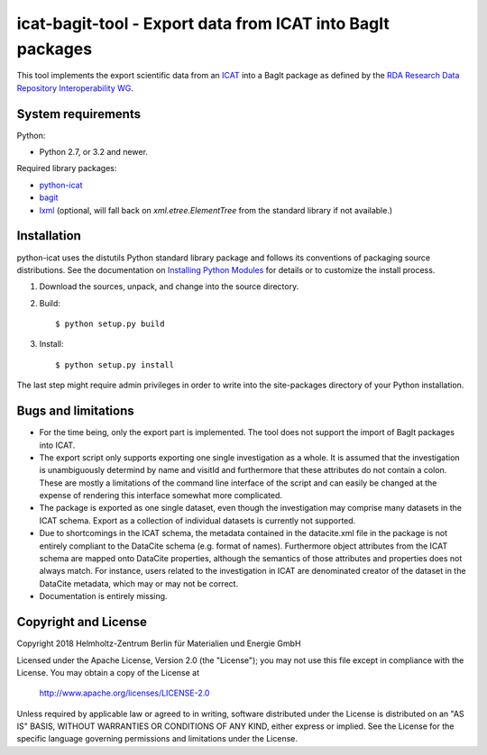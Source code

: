 icat-bagit-tool - Export data from ICAT into BagIt packages
===========================================================

This tool implements the export scientific data from an `ICAT`_ into a
BagIt package as defined by the `RDA Research Data Repository
Interoperability WG`__.

.. __: `RDA-rdrinterop`_


System requirements
-------------------

Python:

+ Python 2.7, or 3.2 and newer.

Required library packages:

+ `python-icat`_

+ `bagit`_

+ `lxml`_
  (optional, will fall back on `xml.etree.ElementTree` from the
  standard library if not available.)


Installation
------------

python-icat uses the distutils Python standard library package and
follows its conventions of packaging source distributions.  See the
documentation on `Installing Python Modules`_ for details or to
customize the install process.

1. Download the sources, unpack, and change into the source directory.

2. Build::

     $ python setup.py build

3. Install::

     $ python setup.py install

The last step might require admin privileges in order to write into
the site-packages directory of your Python installation.


Bugs and limitations
--------------------

+ For the time being, only the export part is implemented.  The tool
  does not support the import of BagIt packages into ICAT.

+ The export script only supports exporting one single investigation
  as a whole.  It is assumed that the investigation is unambiguously
  determind by name and visitId and furthermore that these attributes
  do not contain a colon.  These are mostly a limitations of the
  command line interface of the script and can easily be changed at
  the expense of rendering this interface somewhat more complicated.

+ The package is exported as one single dataset, even though the
  investigation may comprise many datasets in the ICAT schema.  Export
  as a collection of individual datasets is currently not supported.

+ Due to shortcomings in the ICAT schema, the metadata contained in
  the datacite.xml file in the package is not entirely compliant to
  the DataCite schema (e.g. format of names).  Furthermore object
  attributes from the ICAT schema are mapped onto DataCite properties,
  although the semantics of those attributes and properties does not
  always match.  For instance, users related to the investigation in
  ICAT are denominated creator of the dataset in the DataCite
  metadata, which may or may not be correct.

+ Documentation is entirely missing.


Copyright and License
---------------------

Copyright 2018
Helmholtz-Zentrum Berlin für Materialien und Energie GmbH

Licensed under the Apache License, Version 2.0 (the "License"); you
may not use this file except in compliance with the License.  You may
obtain a copy of the License at

    http://www.apache.org/licenses/LICENSE-2.0

Unless required by applicable law or agreed to in writing, software
distributed under the License is distributed on an "AS IS" BASIS,
WITHOUT WARRANTIES OR CONDITIONS OF ANY KIND, either express or
implied.  See the License for the specific language governing
permissions and limitations under the License.


.. _ICAT: https://www.icatproject.org/
.. _RDA-rdrinterop: https://rd-alliance.org/groups/research-data-repository-interoperability-wg.html
.. _python-icat: https://icatproject.org/user-documentation/python-icat/
.. _bagit: https://pypi.python.org/pypi/bagit/
.. _lxml: http://lxml.de/
.. _Installing Python Modules: https://docs.python.org/2.7/install/
